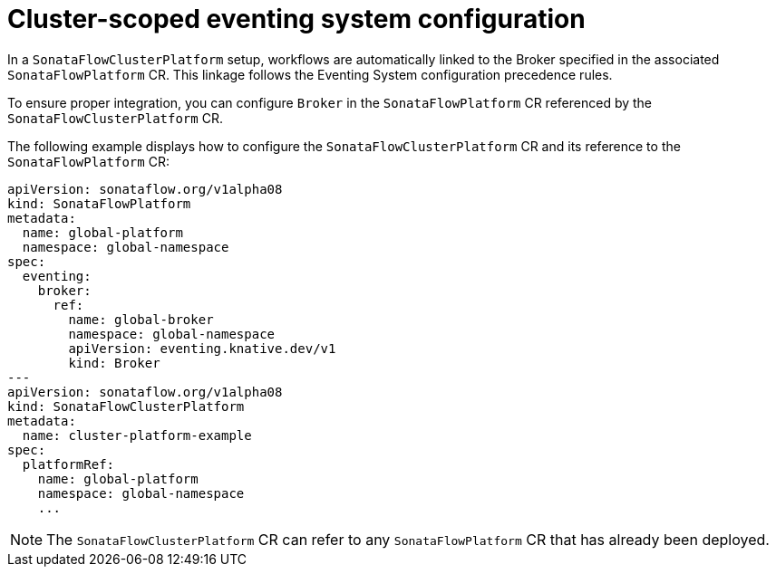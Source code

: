 // Module included in the following assemblies:
// * serverless-logic/serverless-logic-workflow-eventing-system

:_mod-docs-content-type: CONCEPT
[id="serverless-logic-cluster-scoped-eventing-system-config_{context}"]
= Cluster-scoped eventing system configuration

In a `SonataFlowClusterPlatform` setup, workflows are automatically linked to the Broker specified in the associated `SonataFlowPlatform` CR. This linkage follows the Eventing System configuration precedence rules.

To ensure proper integration, you can configure `Broker` in the `SonataFlowPlatform` CR referenced by the `SonataFlowClusterPlatform` CR.

The following example displays how to configure the `SonataFlowClusterPlatform` CR and its reference to the `SonataFlowPlatform` CR:
 
[source,yaml]
----
apiVersion: sonataflow.org/v1alpha08
kind: SonataFlowPlatform
metadata:
  name: global-platform
  namespace: global-namespace
spec:
  eventing:
    broker:
      ref:
        name: global-broker
        namespace: global-namespace
        apiVersion: eventing.knative.dev/v1
        kind: Broker
---
apiVersion: sonataflow.org/v1alpha08
kind: SonataFlowClusterPlatform
metadata:
  name: cluster-platform-example
spec:
  platformRef:
    name: global-platform
    namespace: global-namespace
    ...
----

[NOTE]
====
The `SonataFlowClusterPlatform` CR can refer to any `SonataFlowPlatform` CR that has already been deployed.
====